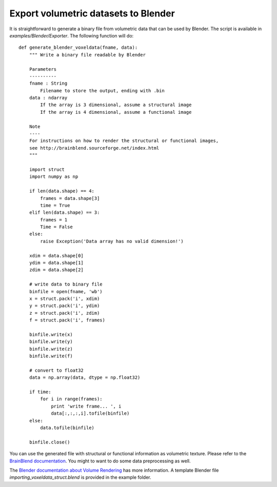 .. _blendexport:

=====================================
Export volumetric datasets to Blender
=====================================

It is straightforward to generate a binary file from volumetric data that can be used
by Blender. The script is available in *examples/Blender/Exporter*. The following function will do::

	def generate_blender_voxeldata(fname, data):
	    """ Write a binary file readable by Blender
	    
	    Parameters
	    ----------
	    fname : String
	        Filename to store the output, ending with .bin
	    data : ndarray
	        If the array is 3 dimensional, assume a structural image
	        If the array is 4 dimensional, assume a functional image
	        
	    Note
	    ----
	    For instructions on how to render the structural or functional images,
	    see http://brainblend.sourceforge.net/index.html
	    """
	    
	    import struct
	    import numpy as np
	
	    if len(data.shape) == 4:
	        frames = data.shape[3]
	        time = True
	    elif len(data.shape) == 3:
	        frames = 1
	        Time = False
	    else:
	        raise Exception('Data array has no valid dimension!')
	        
	    xdim = data.shape[0]
	    ydim = data.shape[1]
	    zdim = data.shape[2]
	    
	    # write data to binary file
	    binfile = open(fname, 'wb')
	    x = struct.pack('i', xdim)
	    y = struct.pack('i', ydim)
	    z = struct.pack('i', zdim)
	    f = struct.pack('i', frames)
	
	    binfile.write(x)
	    binfile.write(y)
	    binfile.write(z)
	    binfile.write(f)
	
	    # convert to float32
	    data = np.array(data, dtype = np.float32)
	
	    if time:
	        for i in range(frames):
	            print 'write frame... ', i
	            data[:,:,:,i].tofile(binfile)
	    else:
	        data.tofile(binfile)
	
	    binfile.close()

You can use the generated file with structural or functional information as volumetric texture.
Please refer to the `BrainBlend documentation <http://brainblend.sourceforge.net/index.html>`_.
You might to want to do some data preprocessing as well.

The `Blender documentation about Volume Rendering <http://www.blender.org/development/release-logs/blender-250/volume-rendering/>`_
has more information. A template Blender file *importing_voxeldata_struct.blend* is provided in the example folder.

